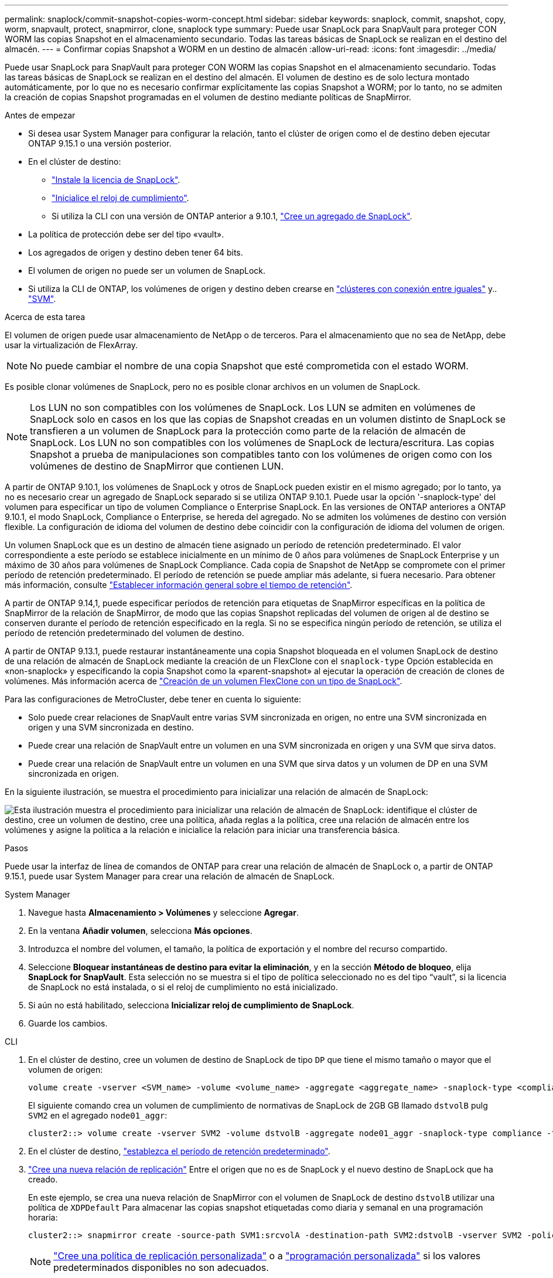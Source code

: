 ---
permalink: snaplock/commit-snapshot-copies-worm-concept.html 
sidebar: sidebar 
keywords: snaplock, commit, snapshot, copy, worm, snapvault, protect, snapmirror, clone, snaplock type 
summary: Puede usar SnapLock para SnapVault para proteger CON WORM las copias Snapshot en el almacenamiento secundario. Todas las tareas básicas de SnapLock se realizan en el destino del almacén. 
---
= Confirmar copias Snapshot a WORM en un destino de almacén
:allow-uri-read: 
:icons: font
:imagesdir: ../media/


[role="lead"]
Puede usar SnapLock para SnapVault para proteger CON WORM las copias Snapshot en el almacenamiento secundario. Todas las tareas básicas de SnapLock se realizan en el destino del almacén. El volumen de destino es de solo lectura montado automáticamente, por lo que no es necesario confirmar explícitamente las copias Snapshot a WORM; por lo tanto, no se admiten la creación de copias Snapshot programadas en el volumen de destino mediante políticas de SnapMirror.

.Antes de empezar
* Si desea usar System Manager para configurar la relación, tanto el clúster de origen como el de destino deben ejecutar ONTAP 9.15.1 o una versión posterior.
* En el clúster de destino:
+
** link:../system-admin/install-license-task.html["Instale la licencia de SnapLock"].
** link:initialize-complianceclock-task.html["Inicialice el reloj de cumplimiento"].
** Si utiliza la CLI con una versión de ONTAP anterior a 9.10.1, link:create-snaplock-aggregate-task.html["Cree un agregado de SnapLock"].


* La política de protección debe ser del tipo «vault».
* Los agregados de origen y destino deben tener 64 bits.
* El volumen de origen no puede ser un volumen de SnapLock.
* Si utiliza la CLI de ONTAP, los volúmenes de origen y destino deben crearse en link:../peering/create-cluster-relationship-93-later-task.html["clústeres con conexión entre iguales"] y.. link:../peering/create-intercluster-svm-peer-relationship-93-later-task.html["SVM"].


.Acerca de esta tarea
El volumen de origen puede usar almacenamiento de NetApp o de terceros. Para el almacenamiento que no sea de NetApp, debe usar la virtualización de FlexArray.


NOTE: No puede cambiar el nombre de una copia Snapshot que esté comprometida con el estado WORM.

Es posible clonar volúmenes de SnapLock, pero no es posible clonar archivos en un volumen de SnapLock.


NOTE: Los LUN no son compatibles con los volúmenes de SnapLock. Los LUN se admiten en volúmenes de SnapLock solo en casos en los que las copias de Snapshot creadas en un volumen distinto de SnapLock se transfieren a un volumen de SnapLock para la protección como parte de la relación de almacén de SnapLock. Los LUN no son compatibles con los volúmenes de SnapLock de lectura/escritura. Las copias Snapshot a prueba de manipulaciones son compatibles tanto con los volúmenes de origen como con los volúmenes de destino de SnapMirror que contienen LUN.

A partir de ONTAP 9.10.1, los volúmenes de SnapLock y otros de SnapLock pueden existir en el mismo agregado; por lo tanto, ya no es necesario crear un agregado de SnapLock separado si se utiliza ONTAP 9.10.1. Puede usar la opción '-snaplock-type' del volumen para especificar un tipo de volumen Compliance o Enterprise SnapLock. En las versiones de ONTAP anteriores a ONTAP 9.10.1, el modo SnapLock, Compliance o Enterprise, se hereda del agregado. No se admiten los volúmenes de destino con versión flexible. La configuración de idioma del volumen de destino debe coincidir con la configuración de idioma del volumen de origen.

Un volumen SnapLock que es un destino de almacén tiene asignado un período de retención predeterminado. El valor correspondiente a este período se establece inicialmente en un mínimo de 0 años para volúmenes de SnapLock Enterprise y un máximo de 30 años para volúmenes de SnapLock Compliance. Cada copia de Snapshot de NetApp se compromete con el primer período de retención predeterminado. El período de retención se puede ampliar más adelante, si fuera necesario. Para obtener más información, consulte link:set-retention-period-task.html["Establecer información general sobre el tiempo de retención"].

A partir de ONTAP 9.14,1, puede especificar períodos de retención para etiquetas de SnapMirror específicas en la política de SnapMirror de la relación de SnapMirror, de modo que las copias Snapshot replicadas del volumen de origen al de destino se conserven durante el período de retención especificado en la regla. Si no se especifica ningún período de retención, se utiliza el período de retención predeterminado del volumen de destino.

A partir de ONTAP 9.13.1, puede restaurar instantáneamente una copia Snapshot bloqueada en el volumen SnapLock de destino de una relación de almacén de SnapLock mediante la creación de un FlexClone con el `snaplock-type` Opción establecida en «non-snaplock» y especificando la copia Snapshot como la «parent-snapshot» al ejecutar la operación de creación de clones de volúmenes. Más información acerca de link:../volumes/create-flexclone-task.html?q=volume+clone["Creación de un volumen FlexClone con un tipo de SnapLock"].

Para las configuraciones de MetroCluster, debe tener en cuenta lo siguiente:

* Solo puede crear relaciones de SnapVault entre varias SVM sincronizada en origen, no entre una SVM sincronizada en origen y una SVM sincronizada en destino.
* Puede crear una relación de SnapVault entre un volumen en una SVM sincronizada en origen y una SVM que sirva datos.
* Puede crear una relación de SnapVault entre un volumen en una SVM que sirva datos y un volumen de DP en una SVM sincronizada en origen.


En la siguiente ilustración, se muestra el procedimiento para inicializar una relación de almacén de SnapLock:

image:snapvault-steps-clustered.gif["Esta ilustración muestra el procedimiento para inicializar una relación de almacén de SnapLock: identifique el clúster de destino, cree un volumen de destino, cree una política, añada reglas a la política, cree una relación de almacén entre los volúmenes y asigne la política a la relación e inicialice la relación para iniciar una transferencia básica."]

.Pasos
Puede usar la interfaz de línea de comandos de ONTAP para crear una relación de almacén de SnapLock o, a partir de ONTAP 9.15.1, puede usar System Manager para crear una relación de almacén de SnapLock.

[role="tabbed-block"]
====
.System Manager
--
. Navegue hasta *Almacenamiento > Volúmenes* y seleccione *Agregar*.
. En la ventana *Añadir volumen*, selecciona *Más opciones*.
. Introduzca el nombre del volumen, el tamaño, la política de exportación y el nombre del recurso compartido.
. Seleccione *Bloquear instantáneas de destino para evitar la eliminación*, y en la sección *Método de bloqueo*, elija *SnapLock for SnapVault*. Esta selección no se muestra si el tipo de política seleccionado no es del tipo “vault”, si la licencia de SnapLock no está instalada, o si el reloj de cumplimiento no está inicializado.
. Si aún no está habilitado, selecciona *Inicializar reloj de cumplimiento de SnapLock*.
. Guarde los cambios.


--
--
.CLI
. En el clúster de destino, cree un volumen de destino de SnapLock de tipo `DP` que tiene el mismo tamaño o mayor que el volumen de origen:
+
[source, cli]
----
volume create -vserver <SVM_name> -volume <volume_name> -aggregate <aggregate_name> -snaplock-type <compliance|enterprise> -type DP -size <size>
----
+
El siguiente comando crea un volumen de cumplimiento de normativas de SnapLock de 2GB GB llamado `dstvolB` pulg `SVM2` en el agregado `node01_aggr`:

+
[listing]
----
cluster2::> volume create -vserver SVM2 -volume dstvolB -aggregate node01_aggr -snaplock-type compliance -type DP -size 2GB
----
. En el clúster de destino, link:set-retention-period-task.html["establezca el período de retención predeterminado"].
. link:../data-protection/create-replication-relationship-task.html["Cree una nueva relación de replicación"] Entre el origen que no es de SnapLock y el nuevo destino de SnapLock que ha creado.
+
En este ejemplo, se crea una nueva relación de SnapMirror con el volumen de SnapLock de destino `dstvolB` utilizar una política de `XDPDefault` Para almacenar las copias snapshot etiquetadas como diaria y semanal en una programación horaria:

+
[listing]
----
cluster2::> snapmirror create -source-path SVM1:srcvolA -destination-path SVM2:dstvolB -vserver SVM2 -policy XDPDefault -schedule hourly
----
+

NOTE: link:../data-protection/create-custom-replication-policy-concept.html["Cree una política de replicación personalizada"] o a link:../data-protection/create-replication-job-schedule-task.html["programación personalizada"] si los valores predeterminados disponibles no son adecuados.

. En la SVM de destino, inicialice la relación de SnapVault creada:
+
[source, cli]
----
snapmirror initialize -destination-path <destination_path>
----
+
El siguiente comando inicializa la relación entre el volumen de origen `srcvolA` encendido `SVM1` y el volumen de destino `dstvolB` encendido `SVM2`:

+
[listing]
----
cluster2::> snapmirror initialize -destination-path SVM2:dstvolB
----
. Después de inicializar y de estar inactiva la relación, utilice `snapshot show` Comando en el destino para comprobar el tiempo de caducidad de SnapLock aplicado a las copias snapshot replicadas.
+
En este ejemplo, se enumeran las copias Snapshot en el volumen `dstvolB` Que tienen la etiqueta de SnapMirror y la fecha de caducidad de SnapLock:

+
[listing]
----
cluster2::> snapshot show -vserver SVM2 -volume dstvolB -fields snapmirror-label, snaplock-expiry-time
----


--
====
.Información relacionada
https://docs.netapp.com/us-en/ontap-system-manager-classic/peering/index.html["Relaciones entre iguales de clústeres y SVM"^]

https://docs.netapp.com/us-en/ontap-system-manager-classic/volume-backup-snapvault/index.html["Backup de volúmenes mediante SnapVault"]

